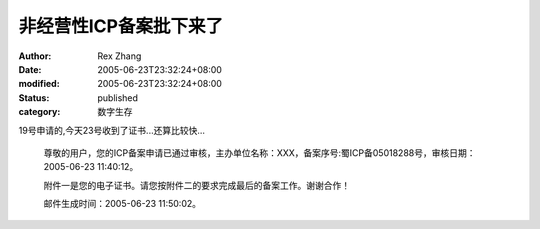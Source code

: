 非经营性ICP备案批下来了
##########################

:author: Rex Zhang
:date: 2005-06-23T23:32:24+08:00
:modified: 2005-06-23T23:32:24+08:00
:status: published
:category: 数字生存

19号申请的,今天23号收到了证书...还算比较快...

    尊敬的用户，您的ICP备案申请已通过审核，主办单位名称：XXX，备案序号:蜀ICP备05018288号，审核日期：2005-06-23 11:40:12。

    附件一是您的电子证书。请您按附件二的要求完成最后的备案工作。谢谢合作！

    邮件生成时间：2005-06-23 11:50:02。
